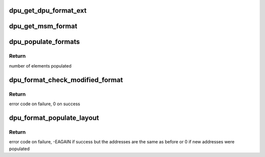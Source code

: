 .. -*- coding: utf-8; mode: rst -*-
.. src-file: drivers/gpu/drm/msm/disp/dpu1/dpu_formats.h

.. _`dpu_get_dpu_format_ext`:

dpu_get_dpu_format_ext
======================

.. c:function:: const struct dpu_format *dpu_get_dpu_format_ext(const uint32_t format, const uint64_t modifier)

    Returns dpu format structure pointer.

    :param format:
        DRM FourCC Code
    :type format: const uint32_t

    :param modifier:
        *undescribed*
    :type modifier: const uint64_t

.. _`dpu_get_msm_format`:

dpu_get_msm_format
==================

.. c:function:: const struct msm_format *dpu_get_msm_format(struct msm_kms *kms, const uint32_t format, const uint64_t modifiers)

    get an dpu_format by its msm_format base callback function registers with the msm_kms layer

    :param kms:
        kms driver
    :type kms: struct msm_kms \*

    :param format:
        DRM FourCC Code
    :type format: const uint32_t

    :param modifiers:
        data layout modifier
    :type modifiers: const uint64_t

.. _`dpu_populate_formats`:

dpu_populate_formats
====================

.. c:function:: uint32_t dpu_populate_formats(const struct dpu_format_extended *format_list, uint32_t *pixel_formats, uint64_t *pixel_modifiers, uint32_t pixel_formats_max)

    populate the given array with fourcc codes supported

    :param format_list:
        pointer to list of possible formats
    :type format_list: const struct dpu_format_extended \*

    :param pixel_formats:
        array to populate with fourcc codes
    :type pixel_formats: uint32_t \*

    :param pixel_modifiers:
        array to populate with drm modifiers, can be NULL
    :type pixel_modifiers: uint64_t \*

    :param pixel_formats_max:
        length of pixel formats array
    :type pixel_formats_max: uint32_t

.. _`dpu_populate_formats.return`:

Return
------

number of elements populated

.. _`dpu_format_check_modified_format`:

dpu_format_check_modified_format
================================

.. c:function:: int dpu_format_check_modified_format(const struct msm_kms *kms, const struct msm_format *msm_fmt, const struct drm_mode_fb_cmd2 *cmd, struct drm_gem_object **bos)

    validate format and buffers for dpu non-standard, i.e. modified format

    :param kms:
        kms driver
    :type kms: const struct msm_kms \*

    :param msm_fmt:
        pointer to the msm_fmt base pointer of an dpu_format
    :type msm_fmt: const struct msm_format \*

    :param cmd:
        fb_cmd2 structure user request
    :type cmd: const struct drm_mode_fb_cmd2 \*

    :param bos:
        gem buffer object list
    :type bos: struct drm_gem_object \*\*

.. _`dpu_format_check_modified_format.return`:

Return
------

error code on failure, 0 on success

.. _`dpu_format_populate_layout`:

dpu_format_populate_layout
==========================

.. c:function:: int dpu_format_populate_layout(struct msm_gem_address_space *aspace, struct drm_framebuffer *fb, struct dpu_hw_fmt_layout *fmtl)

    populate the given format layout based on mmu, fb, and format found in the fb

    :param aspace:
        address space pointer
    :type aspace: struct msm_gem_address_space \*

    :param fb:
        framebuffer pointer
    :type fb: struct drm_framebuffer \*

    :param fmtl:
        format layout structure to populate
    :type fmtl: struct dpu_hw_fmt_layout \*

.. _`dpu_format_populate_layout.return`:

Return
------

error code on failure, -EAGAIN if success but the addresses
are the same as before or 0 if new addresses were populated

.. This file was automatic generated / don't edit.

